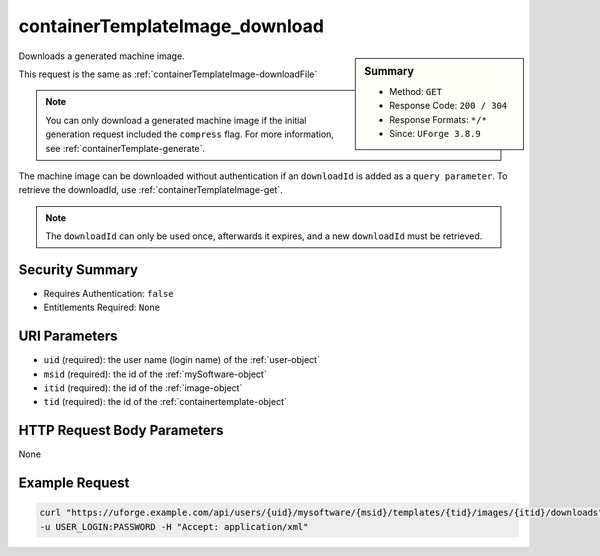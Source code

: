 .. Copyright FUJITSU LIMITED 2016-2019

.. _containerTemplateImage-download:

containerTemplateImage_download
-------------------------------

.. function:: GET /users/{uid}/mysoftware/{msid}/templates/{tid}/images/{itid}/downloads

.. sidebar:: Summary

	* Method: ``GET``
	* Response Code: ``200 / 304``
	* Response Formats: ``*/*``
	* Since: ``UForge 3.8.9``

Downloads a generated machine image. 

This request is the same as :ref:`containerTemplateImage-downloadFile` 

.. note:: You can only download a generated machine image if the initial generation request included the ``compress`` flag.  For more information, see :ref:`containerTemplate-generate`. 

The machine image can be downloaded without authentication if an ``downloadId`` is added as a ``query parameter``.  To retrieve the downloadId, use :ref:`containerTemplateImage-get`. 

.. note:: The ``downloadId`` can only be used once, afterwards it expires, and a new ``downloadId`` must be retrieved.

Security Summary
~~~~~~~~~~~~~~~~

* Requires Authentication: ``false``
* Entitlements Required: ``None``

URI Parameters
~~~~~~~~~~~~~~

* ``uid`` (required): the user name (login name) of the :ref:`user-object`
* ``msid`` (required): the id of the :ref:`mySoftware-object`
* ``itid`` (required): the id of the :ref:`image-object`
* ``tid`` (required): the id of the :ref:`containertemplate-object`

HTTP Request Body Parameters
~~~~~~~~~~~~~~~~~~~~~~~~~~~~

None

Example Request
~~~~~~~~~~~~~~~

.. code-block:: bash

	curl "https://uforge.example.com/api/users/{uid}/mysoftware/{msid}/templates/{tid}/images/{itid}/downloads" -X GET \
	-u USER_LOGIN:PASSWORD -H "Accept: application/xml"

.. seealso::

	 * :ref:`containerTemplateImageGeneration-cancel`
	 * :ref:`containerTemplateImageGeneration-get`
	 * :ref:`containerTemplateImagePublish-cancel`
	 * :ref:`containerTemplateImagePublish-get`
	 * :ref:`containerTemplateImagePublished-delete`
	 * :ref:`containerTemplateImagePublished-get`
	 * :ref:`containerTemplateImage-delete`
	 * :ref:`containerTemplateImage-downloadFile`
	 * :ref:`containerTemplateImage-get`
	 * :ref:`containerTemplateImage-publish`
	 * :ref:`containerTemplate-create`
	 * :ref:`containerTemplate-generate`
	 * :ref:`containerTemplate-get`
	 * :ref:`containerTemplate-getAll`
	 * :ref:`containertemplate-object`
	 * :ref:`image-object`
	 * :ref:`imagepkgs-object`
